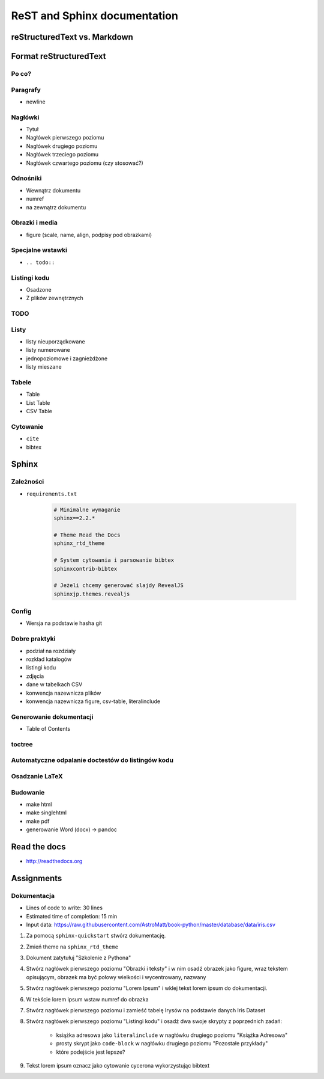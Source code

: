 *****************************
ReST and Sphinx documentation
*****************************


reStructuredText vs. Markdown
=============================


Format reStructuredText
=======================

Po co?
------

Paragrafy
---------
- newline

Nagłówki
--------
- Tytuł
- Nagłówek pierwszego poziomu
- Nagłówek drugiego poziomu
- Nagłówek trzeciego poziomu
- Nagłówek czwartego poziomu (czy stosować?)

Odnośniki
---------
- Wewnątrz dokumentu
- numref
- na zewnątrz dokumentu

Obrazki i media
---------------
- figure (scale, name, align, podpisy pod obrazkami)

Specjalne wstawki
-----------------
- ``.. todo::``

Listingi kodu
-------------
- Osadzone
- Z plików zewnętrznych

TODO
----

Listy
-----
- listy nieuporządkowane
- listy numerowane
- jednopoziomowe i zagnieżdżone
- listy mieszane

Tabele
------
- Table
- List Table
- CSV Table

Cytowanie
---------
- ``cite``
- bibtex


Sphinx
======

Zależności
----------
* ``requirements.txt``

    .. code-block:: text

        # Minimalne wymaganie
        sphinx==2.2.*

        # Theme Read the Docs
        sphinx_rtd_theme

        # System cytowania i parsowanie bibtex
        sphinxcontrib-bibtex

        # Jeżeli chcemy generować slajdy RevealJS
        sphinxjp.themes.revealjs

Config
------
- Wersja na podstawie hasha git

Dobre praktyki
--------------
- podział na rozdziały
- rozkład katalogów
- listingi kodu
- zdjęcia
- dane w tabelkach CSV
- konwencja nazewnicza plików
- konwencja nazewnicza figure, csv-table, literalinclude

Generowanie dokumentacji
------------------------
- Table of Contents

toctree
-------

Automatyczne odpalanie doctestów do listingów kodu
--------------------------------------------------

Osadzanie LaTeX
---------------

Budowanie
---------
- make html
- make singlehtml
- make pdf

- generowanie Word (docx) -> pandoc

Read the docs
=============
* http://readthedocs.org


Assignments
===========

Dokumentacja
------------
* Lines of code to write: 30 lines
* Estimated time of completion: 15 min
* Input data: https://raw.githubusercontent.com/AstroMatt/book-python/master/database/data/iris.csv

#. Za pomocą ``sphinx-quickstart`` stwórz dokumentację.
#. Zmień theme na ``sphinx_rtd_theme``
#. Dokument zatytułuj "Szkolenie z Pythona"
#. Stwórz nagłówek pierwszego poziomu "Obrazki i teksty" i w nim osadź obrazek jako figure, wraz tekstem opisującym, obrazek ma być połowy wielkości i wycentrowany, nazwany
#. Stwórz nagłówek pierwszego poziomu "Lorem Ipsum" i wklej tekst lorem ipsum do dokumentacji.
#. W tekście lorem ipsum wstaw numref do obrazka
#. Stwórz nagłówek pierwszego poziomu i zamieść tabelę Irysów na podstawie danych Iris Dataset
#. Stwórz nagłówek pierwszego poziomu "Listingi kodu" i osadź dwa swoje skrypty z poprzednich zadań:

    - książka adresowa jako ``literalinclude`` w nagłówku drugiego poziomu "Książka Adresowa"
    - prosty skrypt jako ``code-block`` w nagłówku drugiego poziomu "Pozostałe przykłady"
    - które podejście jest lepsze?

#. Tekst lorem ipsum oznacz jako cytowanie cycerona wykorzystując bibtext

